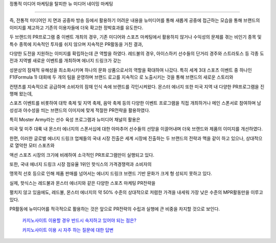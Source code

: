 정통적 미디어 마케팅을 탈피한 뉴 미디어 네이밍 마케팅

======================================================

즉, 전통적 미디어인 지 면과 공중파 방송 등에서 활용하기 어려운 내용을 뉴미디어를 통해 
새롭게 공중에 접근하는 모습을 통해 브랜드의 이미지를 제고하고 
기존의 이용자들에 더욱 확고한 정박효과를 유도한다. 

두 브랜드의 PR프로그램 중 이벤트 개최의 경우, 기존 미디어와 스포츠 마케팅에서 
활용하지 않거나 수익성의 문제를 겪는 비인기 종목 및 특수 종목에 지속적인 투자를 
쉬지 않으며 지속적은 PR활동을 거친 결과, 

다양한 도전을 지원하는 이미지를 확립하는데 큰 역할을 하였다. 
레드불의 경우, 아이스하키 선수들의 단거리 경주와 스트라토스 등
각종 도전과 지역별 새로운 이벤트를 개최하며 에너지 드링크가 갖는 

성분상의 잠재적 유해성을 최소화시키며 하나의 문화 상품으로서의 역할을 확대하여 나갔다.
특히 세계 3대 스포츠 이벤트 중 하나인 F1(Formula 1) 대회에 두 개의 팀을 운영하며 
브랜드 로고를 지속적으 로 노출시키는 것을 통해 브랜드의 새로운 스토리와 

컨텐츠를 지속적으로 공급하며 소비자의 잠재 인식 속에 브랜드를 각인시켜왔다. 
몬스터 에너지 또한 미국 지역 내 다양한 PR프로그램을 진행해 왔는데, 

스포츠 이벤트를 비롯하여 대학 축제 및 지역 축제, 음악 축제 등의 
다양한 이벤트 프로그램을 직접 개최하거나 메인 스폰서로 참여하며 
남성성과 야수성을 띄는 브랜드의 이미지에 맞게 적절한 PR전략을 활용하였다. 

특히 Moster Army라는 선수 육성 프로그램과 뉴미디어 채널의 활용은 

미국 및 미주 대륙 내 몬스터 에너지의 스폰서십에 대한 
아마추어 선수들의 선망을 이끌어내며 더욱 브랜드와 제품의 이미지를 개선하였다. 

한편, 이러한 글로벌 에너지 드링크 업체들의 국내 시장 진출은 세계 시장에 진출하는 
두 브랜드의 전략과 맥을 같이 하고 있으나, 상대적으로 열악한 모터 스포츠와 

액션 스포츠 시장의 크기에 비례하여 소극적인 PR프로그램만이 실행되고 있다. 

또한, 국내 에너지 드링크 시장 점유율 1위인 핫식스의 가격경쟁력과 소비자의 

맹목적 선호 등으로 인해 제품 판매를 넘어서는 에너지 드링크 브랜드 기반 문화가 
크게 형 성되지 못하고 있다.

실제, 핫식스는 레드불과 몬스터 에너지와 같은 다양한 스포츠 마케팅 PR전략을 

펼치지 않고 있음에도, 레드불, 몬스터 에너지의 약 50% 수준의 상대적으로 
저렴한 가격을 내세워 가장 낮은 수준의 MPR활동만을 이루고 있다. 

PR활동에 뉴미디어를 적극적으로 활용하는 것은 앞으로 PR전략의 수립과 실행에 
큰 비중을 차지할 것으로 보인다. 

 `카지노사이트 이용할 경우 반드시 숙지하고 있어야 되는 점은? <https://projectfluent.io/>`_



 `카지노사이트 이용 시 자주 하는 질문에 대한 답변 <https://projectfluent.io/>`_
